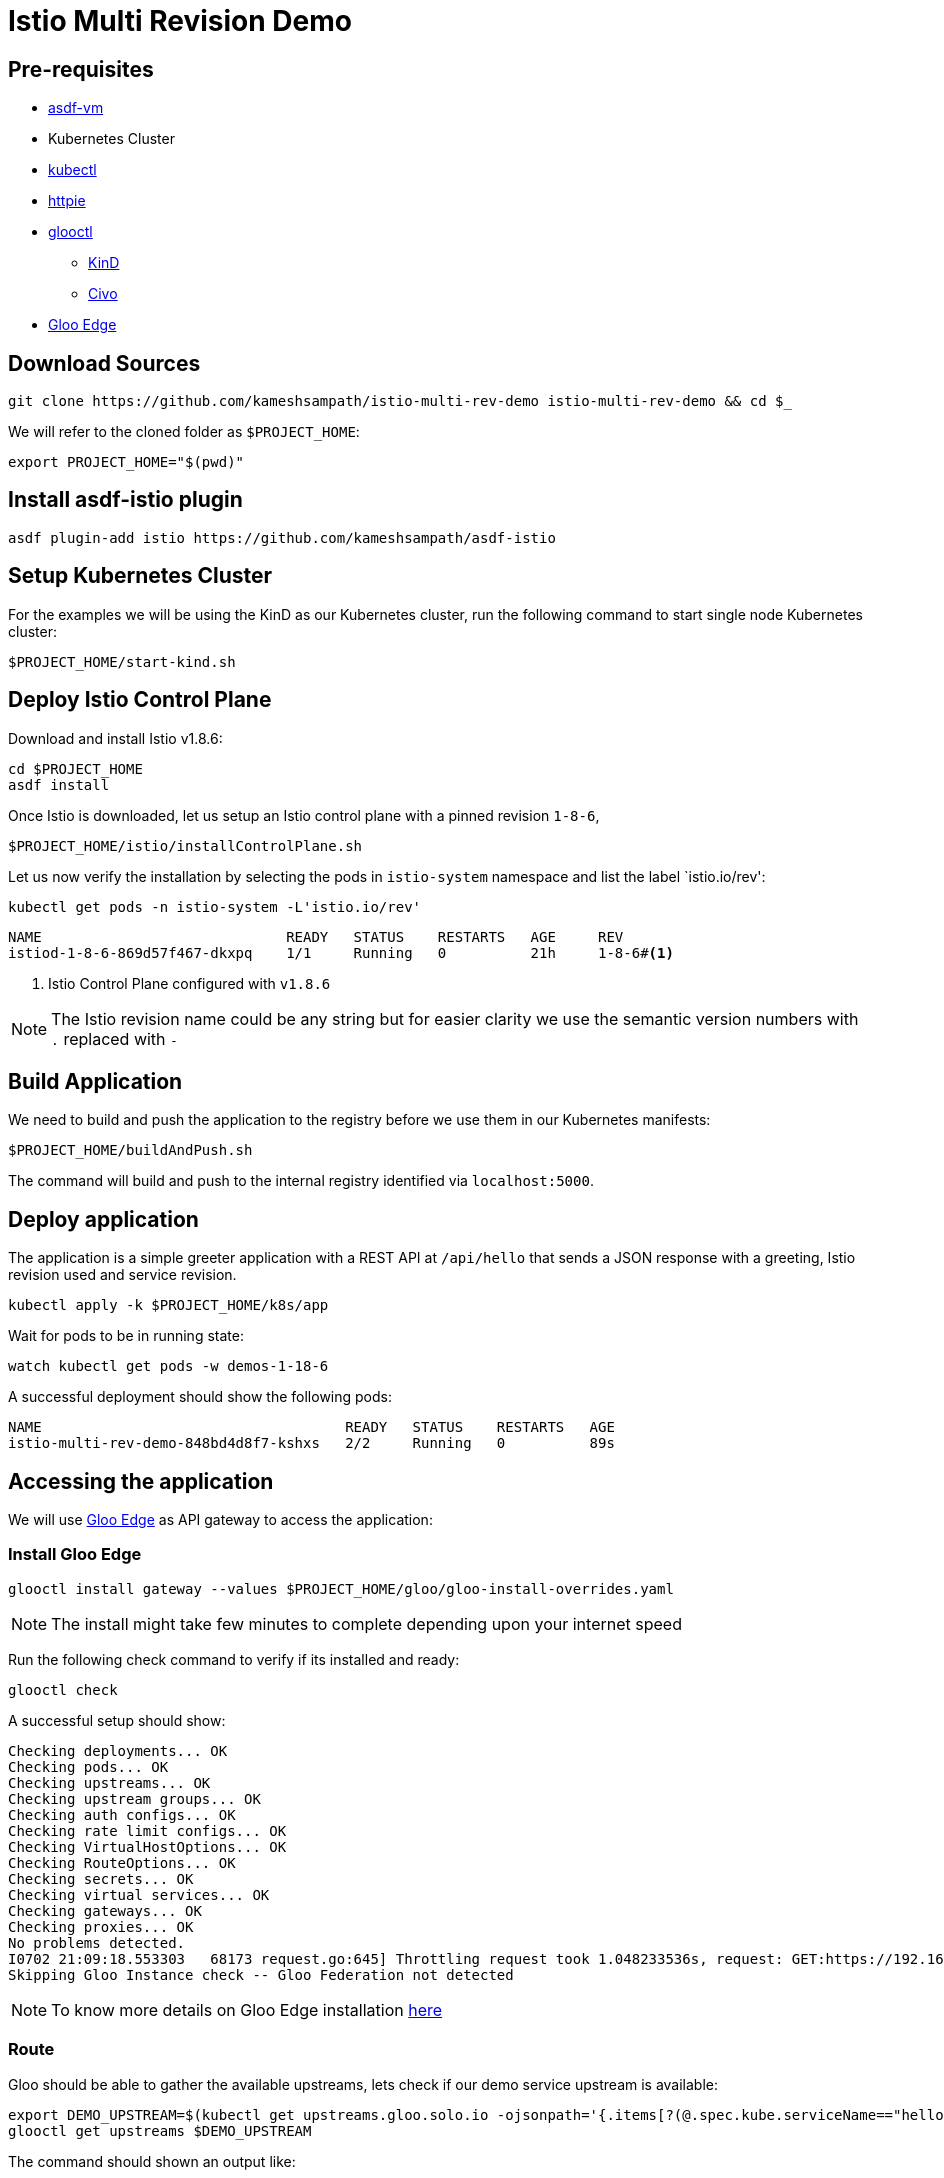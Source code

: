 = Istio Multi Revision Demo

== Pre-requisites

* https://asdf-vm.com[asdf-vm]
* Kubernetes Cluster
* https://kubernetes.io/docs/tasks/tools/[kubectl]
* https://httpie.io[httpie]
* https://docs.solo.io/gloo-edge/latest/getting_started/[glooctl]
** https://kind.sigs.k8s.io[KinD]
** https://civo.com[Civo]
* https://docs.solo.io/gloo-edge/latest/getting_started/[Gloo Edge]

== Download Sources

[source,bash]
----
git clone https://github.com/kameshsampath/istio-multi-rev-demo istio-multi-rev-demo && cd $_
----

We will refer to the cloned folder as `$PROJECT_HOME`:

[source,bash]
----
export PROJECT_HOME="$(pwd)"
----

== Install asdf-istio plugin

[source,bash]
----
asdf plugin-add istio https://github.com/kameshsampath/asdf-istio
----

== Setup Kubernetes Cluster

For the examples we will be using the KinD as our Kubernetes cluster, run the following command to start single node Kubernetes cluster:

[source,bash]
----
$PROJECT_HOME/start-kind.sh
----

== Deploy Istio Control Plane

Download and install Istio v1.8.6:

[source,bash]
----
cd $PROJECT_HOME
asdf install
----

Once Istio is downloaded, let us setup an Istio control plane with a pinned revision `1-8-6`,

[source,bash]
----
$PROJECT_HOME/istio/installControlPlane.sh
----

Let us now verify the installation by selecting the pods in `istio-system` namespace and list the label `istio.io/rev':

[source]
----
kubectl get pods -n istio-system -L'istio.io/rev'
----

[source,bash]
----
NAME                             READY   STATUS    RESTARTS   AGE     REV
istiod-1-8-6-869d57f467-dkxpq    1/1     Running   0          21h     1-8-6#<1>
----
<1> Istio Control Plane configured with `v1.8.6`

[NOTE]
====
The Istio revision name could be any string but for easier clarity we use the semantic version numbers with `.` replaced with `-`
====

== Build Application

We need to build and push the application to the registry before we use them in our Kubernetes manifests:

[source,bash]
----
$PROJECT_HOME/buildAndPush.sh
----

The command will build and push to the internal registry identified via `localhost:5000`.

== Deploy application

The application is a simple greeter application with a REST API at `/api/hello` that sends a JSON response with a greeting, Istio revision used and service revision.

[source,bash]
----
kubectl apply -k $PROJECT_HOME/k8s/app
----

Wait for pods to be in running state:

[source,bash]
----
watch kubectl get pods -w demos-1-18-6
----

A successful deployment should show the following pods:

[source,bash]
----
NAME                                    READY   STATUS    RESTARTS   AGE
istio-multi-rev-demo-848bd4d8f7-kshxs   2/2     Running   0          89s
----

== Accessing the application

We will use https://docs.solo.io/gloo-edge/latest/introduction/[Gloo Edge] as API gateway to access the application:

=== Install Gloo Edge

[source,bash]
----
glooctl install gateway --values $PROJECT_HOME/gloo/gloo-install-overrides.yaml
----

NOTE: The install might take few minutes to complete depending upon your internet speed

Run the following check command to verify if its installed and ready:

[source,bash]
----
glooctl check
----

A successful setup should show:

[source]
----
Checking deployments... OK
Checking pods... OK
Checking upstreams... OK
Checking upstream groups... OK
Checking auth configs... OK
Checking rate limit configs... OK
Checking VirtualHostOptions... OK
Checking RouteOptions... OK
Checking secrets... OK
Checking virtual services... OK
Checking gateways... OK
Checking proxies... OK
No problems detected.
I0702 21:09:18.553303   68173 request.go:645] Throttling request took 1.048233536s, request: GET:https://192.168.99.101:8443/apis/rbac.authorization.k8s.io/v1?timeout=32s
Skipping Gloo Instance check -- Gloo Federation not detected
----

NOTE: To know more details on Gloo Edge installation https://docs.solo.io/gloo-edge/latest/installation/gateway/kubernetes/[here]

=== Route

Gloo should be able to gather the available upstreams, lets check if our demo service upstream is available:

[source,bash]
----
export DEMO_UPSTREAM=$(kubectl get upstreams.gloo.solo.io -ojsonpath='{.items[?(@.spec.kube.serviceName=="hello-world")].metadata.name}' -n gloo-system)
glooctl get upstreams $DEMO_UPSTREAM
----

The command should shown an output like:

Let's check its status:

[source,text]
----
+-----------------------------+------------+----------+----------------------------+
|          UPSTREAM           |    TYPE    |  STATUS  |          DETAILS           |
+-----------------------------+------------+----------+----------------------------+
| demo-1-8-6-hello-world-8080 | Kubernetes | Accepted | svc name:      hello-world |
|                             |            |          | svc namespace: demo-1-8-6  |
|                             |            |          | port:          8080        |
|                             |            |          |                            |
+-----------------------------+------------+----------+----------------------------+

----

Let us now update the route all the traffic to `1.8.6`:

[source,bash]
----
kubectl apply -f $PROJECT_HOME/gloo/gateway.yaml
# virtualservice.gateway.solo.io/istio-multi-rev-demo created
----

Run the script `$PROJECT_HOME/run.sh` to send few requests to our API and you should see the following responses with traffic getting to the demo service with revision `1-8-6`:

[source,text]
----
{
    "istioRevision": "1-8-6",
    "message": "HelloWorld  hello-world-dbb687654-jvnxw from greeting service 'v1.0': 2",
    "serviceVersion": "v1.0"
}


{
    "istioRevision": "1-8-6",
    "message": "HelloWorld  hello-world-dbb687654-jvnxw from greeting service 'v1.0': 3",
    "serviceVersion": "v1.0"
}


{
    "istioRevision": "1-8-6",
    "message": "HelloWorld  hello-world-dbb687654-jvnxw from greeting service 'v1.0': 4",
    "serviceVersion": "v1.0"
}

----

Let us also make sure the right version of `istio-proxy` is injected:

[source,bash]
----
kubectl get  pod -lapp=hello-world -n demo-1-8-6 -ojsonpath='{.items[*].spec.containers[?(@.name == "istio-proxy")].image}'
----

The command should return an output like `docker.io/istio/proxyv2:1.8.6`
